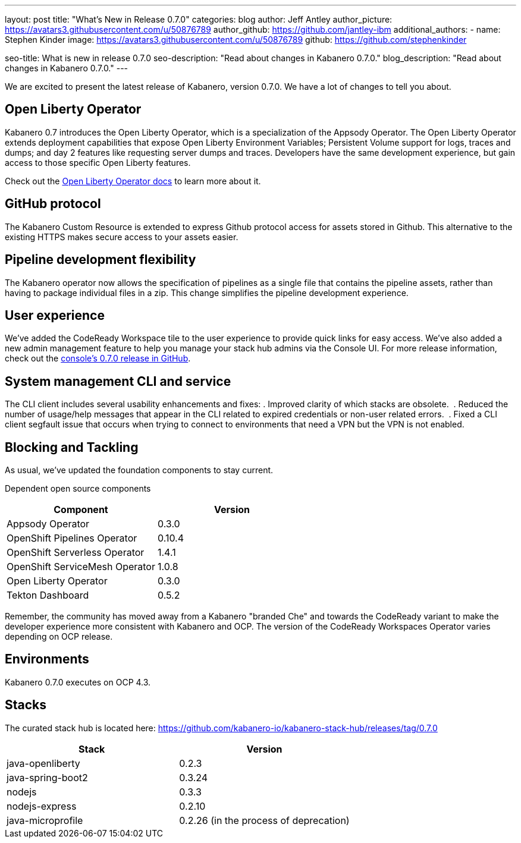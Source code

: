 ---
layout: post
title: "What's New in Release 0.7.0"
categories: blog
author: Jeff Antley
author_picture: https://avatars3.githubusercontent.com/u/50876789
author_github: https://github.com/jantley-ibm
additional_authors:
 - name: Stephen Kinder
   image: https://avatars3.githubusercontent.com/u/50876789
   github: https://github.com/stephenkinder

seo-title: What is new in release 0.7.0
seo-description: "Read about changes in Kabanero 0.7.0."
blog_description: "Read about changes in Kabanero 0.7.0."
---

We are excited to present the latest release of Kabanero, version 0.7.0. We have a lot of changes to tell you about.

== Open Liberty Operator

Kabanero 0.7 introduces the Open Liberty Operator, which is a specialization of the Appsody Operator. The Open Liberty Operator extends deployment capabilities that expose Open Liberty Environment Variables; Persistent Volume support for logs, traces and dumps; and day 2 features like requesting server dumps and traces. Developers have the same development experience, but gain access to those specific Open Liberty features. 

Check out the link:https://github.com/OpenLiberty/open-liberty-operator/blob/master/doc/user-guide.md#overview[Open Liberty Operator docs] to learn more about it.

== GitHub protocol

The Kabanero Custom Resource is extended to express Github protocol access for assets stored in Github. This alternative to the existing HTTPS makes secure access to your assets easier.

== Pipeline development flexibility

The Kabanero operator now allows the specification of pipelines as a single file that contains the pipeline assets, rather than having to package individual files in a zip. This change simplifies the pipeline development experience.

== User experience

We've added the CodeReady Workspace tile to the user experience to provide quick links for easy access. We've also added a new admin management feature to help you manage your stack hub admins via the Console UI. For more release information, check out the link:https://github.com/kabanero-io/kabanero-landing/releases/tag/0.7.0[console's 0.7.0 release in GitHub].

== System management CLI and service

The CLI client includes several usability enhancements and fixes:
. Improved clarity of which stacks are obsolete. 
. Reduced the number of usage/help messages that appear in the CLI related to expired credentials or non-user related errors. 
. Fixed a CLI client segfault issue that occurs when trying to connect to environments that need a VPN but the VPN is not enabled. 

== Blocking and Tackling

As usual, we've updated the foundation components to stay current.

Dependent open source components

[%header,cols=2*]
|===
|Component
|Version

|Appsody Operator
|0.3.0

|OpenShift Pipelines Operator
|0.10.4

|OpenShift Serverless Operator
|1.4.1

|OpenShift ServiceMesh Operator
|1.0.8

|Open Liberty Operator
|0.3.0

|Tekton Dashboard
|0.5.2

|===

Remember, the community has moved away from a Kabanero "branded Che" and towards the CodeReady variant to make the developer experience more consistent with Kabanero and OCP. The version of the CodeReady Workspaces Operator varies depending on OCP release.

== Environments

Kabanero 0.7.0 executes on OCP 4.3.

== Stacks

The curated stack hub is located here: https://github.com/kabanero-io/kabanero-stack-hub/releases/tag/0.7.0

[%header,cols=2*]
|===
|Stack
|Version

|java-openliberty
|0.2.3

|java-spring-boot2
|0.3.24

|nodejs
|0.3.3

|nodejs-express
|0.2.10

|java-microprofile
|0.2.26 (in the process of deprecation)
|===
